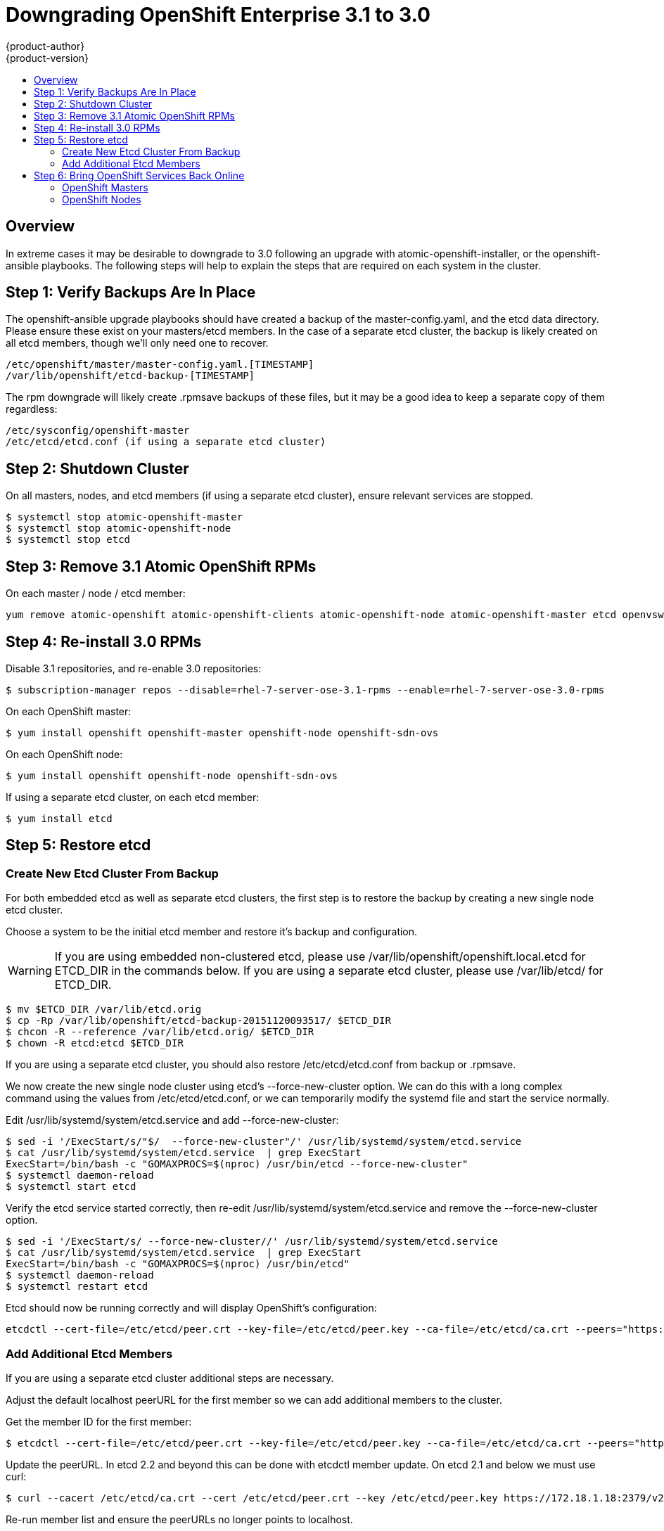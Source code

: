 = Downgrading OpenShift Enterprise 3.1 to 3.0
{product-author}
{product-version}
:icons: font
:experimental:
:toc: macro
:toc-title:
:prewrap!:
:description: Manual steps to revert to OpenShift 3.0 after an upgrade to 3.1.
:keywords: yum

toc::[]

== Overview
In extreme cases it may be desirable to downgrade to 3.0 following an upgrade with atomic-openshift-installer, or the openshift-ansible playbooks. The following steps will help to explain the steps that are required on each system in the cluster.

== Step 1: Verify Backups Are In Place

The openshift-ansible upgrade playbooks should have created a backup of the master-config.yaml, and the etcd data directory. Please ensure these exist on your masters/etcd members. In the case of a separate etcd cluster, the backup is likely created on all etcd members, though we'll only need one to recover.

====
----
/etc/openshift/master/master-config.yaml.[TIMESTAMP]
/var/lib/openshift/etcd-backup-[TIMESTAMP]
----
====

The rpm downgrade will likely create .rpmsave backups of these files, but it may be a good idea to keep a separate copy of them regardless:

====
----
/etc/sysconfig/openshift-master
/etc/etcd/etcd.conf (if using a separate etcd cluster)
----
====


== Step 2: Shutdown Cluster

On all masters, nodes, and etcd members (if using a separate etcd cluster), ensure relevant services are stopped.

====
----
$ systemctl stop atomic-openshift-master
$ systemctl stop atomic-openshift-node
$ systemctl stop etcd
----
====

== Step 3: Remove 3.1 Atomic OpenShift RPMs

On each master / node / etcd member:

====
----
yum remove atomic-openshift atomic-openshift-clients atomic-openshift-node atomic-openshift-master etcd openvswitch tuned-projects-atomic-openshift-node atomic-openshift-sdn-ovs tuned-profiles-atomic-openshift-node
----
====


== Step 4: Re-install 3.0 RPMs

Disable 3.1 repositories, and re-enable 3.0 repositories:

====
----
$ subscription-manager repos --disable=rhel-7-server-ose-3.1-rpms --enable=rhel-7-server-ose-3.0-rpms
----
====

On each OpenShift master:

====
----
$ yum install openshift openshift-master openshift-node openshift-sdn-ovs
----
====

On each OpenShift node:

====
----
$ yum install openshift openshift-node openshift-sdn-ovs
----
====

If using a separate etcd cluster, on each etcd member:

====
----
$ yum install etcd
----
====


== Step 5: Restore etcd

=== Create New Etcd Cluster From Backup

For both embedded etcd as well as separate etcd clusters, the first step is to restore the backup by creating a new single node etcd cluster.

Choose a system to be the initial etcd member and restore it's backup and configuration.

WARNING: If you are using embedded non-clustered etcd, please use /var/lib/openshift/openshift.local.etcd for ETCD_DIR in the commands below. If you are using a separate etcd cluster, please use /var/lib/etcd/ for ETCD_DIR.

====
----
$ mv $ETCD_DIR /var/lib/etcd.orig
$ cp -Rp /var/lib/openshift/etcd-backup-20151120093517/ $ETCD_DIR
$ chcon -R --reference /var/lib/etcd.orig/ $ETCD_DIR
$ chown -R etcd:etcd $ETCD_DIR
----
====

If you are using a separate etcd cluster, you should also restore /etc/etcd/etcd.conf from backup or .rpmsave.

We now create the new single node cluster using etcd's --force-new-cluster option. We can do this with a long complex command using the values from /etc/etcd/etcd.conf, or we can temporarily modify the systemd file and start the service normally.

Edit /usr/lib/systemd/system/etcd.service and add --force-new-cluster:

====
----
$ sed -i '/ExecStart/s/"$/  --force-new-cluster"/' /usr/lib/systemd/system/etcd.service
$ cat /usr/lib/systemd/system/etcd.service  | grep ExecStart
ExecStart=/bin/bash -c "GOMAXPROCS=$(nproc) /usr/bin/etcd --force-new-cluster"
$ systemctl daemon-reload
$ systemctl start etcd
----
====

Verify the etcd service started correctly, then re-edit /usr/lib/systemd/system/etcd.service and remove the --force-new-cluster option.

====
----
$ sed -i '/ExecStart/s/ --force-new-cluster//' /usr/lib/systemd/system/etcd.service
$ cat /usr/lib/systemd/system/etcd.service  | grep ExecStart
ExecStart=/bin/bash -c "GOMAXPROCS=$(nproc) /usr/bin/etcd"
$ systemctl daemon-reload
$ systemctl restart etcd
----
====

Etcd should now be running correctly and will display OpenShift's configuration:

====
----
etcdctl --cert-file=/etc/etcd/peer.crt --key-file=/etc/etcd/peer.key --ca-file=/etc/etcd/ca.crt --peers="https://172.16.4.18:2379,https://172.16.4.27:2379" ls /
----
====


### Add Additional Etcd Members

If you are using a separate etcd cluster additional steps are necessary.

Adjust the default localhost peerURL for the first member so we can add additional members to the cluster.

Get the member ID for the first member:

====
----
$ etcdctl --cert-file=/etc/etcd/peer.crt --key-file=/etc/etcd/peer.key --ca-file=/etc/etcd/ca.crt --peers="https://172.18.1.18:2379,https://172.18.9.202:2379,https://172.18.0.75:2379" member list
----
====

Update the peerURL. In etcd 2.2 and beyond this can be done with etcdctl member update. On etcd 2.1 and below we must use curl:

====
----
$ curl --cacert /etc/etcd/ca.crt --cert /etc/etcd/peer.crt --key /etc/etcd/peer.key https://172.18.1.18:2379/v2/members/511b7fb6cc0001 -XPUT -H "Content-Type: application/json" -d '{"peerURLs":["https://172.18.1.18:2380"]}'
----
====

Re-run member list and ensure the peerURLs no longer points to localhost.

Now we add each member to the cluster, one at a time.

WARNING: Each member must be fully added and brought online one at a time.

WARNING: When adding each member to the cluster, the peerURL list must be correct for that point in time, so it will grow by one for each member we add. The etcdctl "member add" command will output the values that need to be set in etcd.conf as you add each member.

For each member, add it to the cluster using the values that can be found in that system's etcd.conf:

====
----
$ etcdctl --cert-file=/etc/etcd/peer.crt --key-file=/etc/etcd/peer.key --ca-file=/etc/etcd/ca.crt --peers="https://172.16.4.18:2379,https://172.16.4.27:2379" member add 10.3.9.222 https://172.16.4.27:2380
Added member named 10.3.9.222 with ID 4e1db163a21d7651 to cluster

ETCD_NAME="10.3.9.222"
ETCD_INITIAL_CLUSTER="10.3.9.221=https://172.16.4.18:2380,10.3.9.222=https://172.16.4.27:2380"
ETCD_INITIAL_CLUSTER_STATE="existing"
----
====

The output contains the environment variables we need. Edit /etc/etcd/etcd.conf on the member system itself and ensure these settings match.

We are now ready to start etcd on the new member:

====
----
$ rm -rf /var/lib/etcd/member
$ systemctl enable etcd
$ systemctl start etcd
----
====

Ensure the service starts correctly and the etcd cluster is now healthy.

====
----
$ etcdctl --cert-file=/etc/etcd/peer.crt --key-file=/etc/etcd/peer.key --ca-file=/etc/etcd/ca.crt --peers="https://172.16.4.18:2379,https://172.16.4.27:2379" member list
51251b34b80001: name=10.3.9.221 peerURLs=https://172.16.4.18:2380 clientURLs=https://172.16.4.18:2379
d266df286a41a8a4: name=10.3.9.222 peerURLs=https://172.16.4.27:2380 clientURLs=https://172.16.4.27:2379

$ etcdctl --cert-file=/etc/etcd/peer.crt --key-file=/etc/etcd/peer.key --ca-file=/etc/etcd/ca.crt --peers="https://172.16.4.18:2379,https://172.16.4.27:2379" cluster-health
cluster is healthy
member 51251b34b80001 is healthy
member d266df286a41a8a4 is healthy
----
====

Now repeat this process for the next member to add to the cluster.

== Step 6: Bring OpenShift Services Back Online

=== OpenShift Masters

Restore your openshift-master configuration from backup:

====
----
$ cp /etc/sysconfig/openshift-master.rpmsave /etc/sysconfig/openshift-master
$ cp /etc/openshift/master/master-config.yaml.2015-11-20\@08\:36\:51~ /etc/openshift/master/master-config.yaml
$ systemctl enable openshift-master
$ systemctl enable openshift-node
$ systemctl start openshift-master
$ systemctl start openshift-node
----
====

=== OpenShift Nodes

====
----
$ systemctl enable openshift-node
$ systemctl start openshift-node
----
====

Your cluster should now be back online.

